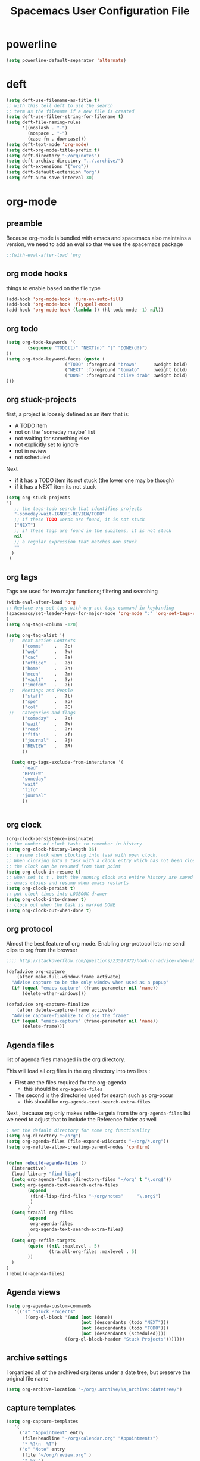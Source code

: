 #+TITLE: Spacemacs User Configuration File
#+STARTUP: hidestars
#+FILETAGS: spacemacs config

* powerline
  #+BEGIN_SRC emacs-lisp
  (setq powerline-default-separator 'alternate)
  #+END_SRC
* deft
  #+BEGIN_SRC emacs-lisp
  (setq deft-use-filename-as-title t)
  ;; with this tell deft to use the search
  ;; term as the filename if a new file is created
  (setq deft-use-filter-string-for-filename t)
  (setq deft-file-naming-rules
        '((noslash . "-")
          (nospace . "-")
          (case-fn . downcase)))
  (setq deft-text-mode 'org-mode)
  (setq deft-org-mode-title-prefix t)
  (setq deft-directory "~/org/notes")
  (setq deft-archive-directory "../.archive/")
  (setq deft-extensions '("org"))
  (setq deft-default-extension "org")
  (setq deft-auto-save-interval 30)
  #+END_SRC
* org-mode
** preamble
   Because org-mode is bundled with emacs and spacemacs also maintains a
   version, we need to add an eval so that we use the spacemacs package
   #+BEGIN_SRC emacs-lisp
   ;;(with-eval-after-load 'org
   #+END_SRC
** org mode hooks
   things to enable based on the file type
   #+BEGIN_SRC emacs-lisp
   (add-hook 'org-mode-hook 'turn-on-auto-fill)
   (add-hook 'org-mode-hook 'flyspell-mode)
   (add-hook 'org-mode-hook (lambda () (hl-todo-mode -1) nil))
   #+END_SRC
** org todo
   #+BEGIN_SRC emacs-lisp
   (setq org-todo-keywords '(
           (sequence "TODO(t)" "NEXT(n)" "|" "DONE(d!)")
   ))
   (setq org-todo-keyword-faces (quote (
                         ("TODO" :foreground "brown"      :weight bold)
                         ("NEXT" :foreground "tomato"     :weight bold)
                         ("DONE" :foreground "olive drab" :weight bold)
   )))
   #+END_SRC
** org stuck-projects
   first, a project is loosely defined as an item that is:
   - A TODO item
   - not on the "someday maybe" list
   - not waiting for something else
   - not explicitly set to ignore
   - not in review
   - not scheduled
   Next
   - if it has a TODO item its not stuck (the lower one may be though)
   - if it has a NEXT item its not stuck
   #+BEGIN_SRC emacs-lisp
   (setq org-stuck-projects
   '(
      ;; the tags-todo search that identifies projects
      "-someday-wait-IGNORE-REVIEW/TODO"
      ;; if these TODO words are found, it is not stuck
      ("NEXT")
      ;; if these tags are found in the subitems, it is not stuck
      nil
      ;; a regular expression that matches non stuck
      ""
     )
    )
   #+END_SRC
** org tags
   Tags are used for two major functions; filtering and searching
   #+BEGIN_SRC emacs-lisp
   (with-eval-after-load 'org
   ;; Replace org-set-tags with org-set-tags-command in keybinding
   (spacemacs/set-leader-keys-for-major-mode 'org-mode ":" 'org-set-tags-command)
   )
   (setq org-tags-column -120)

   (setq org-tag-alist '(
    ;;   Next Action Contexts
         ("comms"    .   ?c)
         ("web"      .   ?w)
         ("cac"      .   ?a)
         ("office"   .   ?o)
         ("home"     .   ?h)
         ("mcen"     .   ?m)
         ("vault"    .   ?v)
         ("imefdm"   .   ?i)
    ;;   Meetings and People
         ("staff"    .   ?t)
         ("spe"      .   ?p)
         ("col"      .   ?C)
    ;;   Categories and flags
         ("someday"  .   ?s)
         ("wait"     .   ?W)
         ("read"     .   ?r)
         ("fifo"     .   ?f)
         ("journal"  .   ?j)
         ("REVIEW"   .   ?R)
         ))

     (setq org-tags-exclude-from-inheritance '(
         "read"
         "REVIEW"
         "someday"
         "wait"
         "fifo"
         "journal"
         ))


   #+END_SRC
** org clock
   #+BEGIN_SRC emacs-lisp
   (org-clock-persistence-insinuate)
   ;; the number of clock tasks to remember in history
   (setq org-clock-history-length 36)
   ;;  resume clock when clocking into task with open clock.
   ;; When clocking into a task with a clock entry which has not been closed,
   ;; the clock can be resumed from that point
   (setq org-clock-in-resume t)
   ;; when set to t , both the running clock and entire history are saved when
   ;; emacs closes and resume when emacs restarts
   (setq org-clock-persist t)
   ;; put clock times into LOGBOOK drawer
   (setq org-clock-into-drawer t)
   ;; clock out when the task is marked DONE
   (setq org-clock-out-when-done t)
   #+END_SRC
** org protocol
   Almost the best feature of org mode.  Enabling org-protocol lets me send
   clips to org from the browser
  #+BEGIN_SRC emacs-lisp
    ;;;; http://stackoverflow.com/questions/23517372/hook-or-advice-when-aborting-org-capture-before-template-selection

    (defadvice org-capture
        (after make-full-window-frame activate)
      "Advise capture to be the only window when used as a popup"
      (if (equal "emacs-capture" (frame-parameter nil 'name))
          (delete-other-windows)))

    (defadvice org-capture-finalize
        (after delete-capture-frame activate)
      "Advise capture-finalize to close the frame"
      (if (equal "emacs-capture" (frame-parameter nil 'name))
          (delete-frame)))
  #+END_SRC
** Agenda files
   list of agenda files managed in the org directory.

   This will load all org files in the org directory
   into two lists :
   - First are the files required for the org-agenda
     - this should be =org-agenda-files=
   - The second is the directories used for search such as org-occur
     - this should be =org-agenda-text-search-extra-files=

   Next , because org only makes refile-targets from the
   =org-agenda-files= list we need to adjust that to include
   the Reference folder as well
   #+BEGIN_SRC emacs-lisp
   ; set the default directory for some org functionality
   (setq org-directory "~/org")
   (setq org-agenda-files (file-expand-wildcards "~/org/*.org"))
   (setq org-refile-allow-creating-parent-nodes 'confirm)


   (defun rebuild-agenda-files ()
     (interactive)
     (load-library "find-lisp")
     (setq org-agenda-files (directory-files "~/org" t "\.org$"))
     (setq org-agenda-text-search-extra-files
           (append
            (find-lisp-find-files "~/org/notes"     "\.org$")
            )
           )
     (setq tra:all-org-files
           (append
            org-agenda-files
            org-agenda-text-search-extra-files)
           )
     (setq org-refile-targets
           (quote ((nil :maxlevel . 5)
                   (tra:all-org-files :maxlevel . 5)
           ))
     )
   )
   (rebuild-agenda-files)
   #+END_SRC
** Agenda views
   #+BEGIN_SRC emacs-lisp
   (setq org-agenda-custom-commands
      '(("s" "Stuck Projects"
          ((org-ql-block '(and (not (done))
                               (not (descendants (todo "NEXT")))
                               (not (descendants (todo "TODO")))
                               (not (descendants (scheduled))))
                         ((org-ql-block-header "Stuck Projects")))))))
   #+END_SRC
** archive settings
   I organized all of the archived org items under a date tree, but
   preserve the original file name
   #+BEGIN_SRC emacs-lisp
   (setq org-archive-location "~/org/.archive/%s_archive::datetree/")
   #+END_SRC
** capture templates
   #+BEGIN_SRC emacs-lisp
   (setq org-capture-templates
      '(
        ("a" "Appointment" entry
         (file+headline "~/org/calendar.org" "Appointments")
         "* %?\n  %T")
        ("o" "Note" entry
         (file "~/org/review.org" )
         "* %? ")
        ("j" "Journal entry" entry
         (file "~/org/journal.org" )
         "* %<%Y-%m-%d> %? :journal:REVIEW: \n %u"
         :prepend t :clock-in t :clock-resume t)
        ;;; When typing 'w' in firefox
        ;;; |%:description | %^{TITLE} | title of the web-page |
        ;;; |%:link        | %c        | URL                   |
        ;;; |%:initial     | %i        | selected text         |
        ("l" "Web clipping" entry
         (file "~/org/review.org" )
         "* %:description%? :web:\n  %:initial\n  Source :\n %:link"
         :immediate-finish t
         )
        ("c" "capture web clip with note" entry
         (file "~/org/review.org" )
         "* %:description%? :web:\n  %:initial\n  Source :\n %:link"
         )
        ( "t" "Add ticket to database" entry
          (file+headline "~/org/tickets.org" "Backlog")
          "* NEW %?\n%u\n" :prepend t )
        ( "T" "Add ticket to database (with link)" entry
          (file+headline "~/org/tickets.org" "Backlog")
          "* NEW %?\n%u\n\n  Source :\n %F:%(with-current-buffer
            (org-capture-get :original-buffer)
            (number-to-string (line-number-at-pos)))"
          :prepend t )
        ("S" "Add a Song to the list" checkitem
         (file+headline "~/org/lists.org" "Music For Purchase")
         "- [ ] %?"
         )
        )
      )
   #+END_SRC
** org-babel
    #+BEGIN_SRC emacs-lisp
      (org-babel-do-load-languages
       'org-babel-load-languages
       '(;; other Babel languages
        (plantuml . t)
        (python . t)
         ))
    #+END_SRC

    Next, enable emacs to find the plantuml jar
    #+BEGIN_SRC emacs-lisp
    (setq plantuml-jar-path "/usr/local/bin/plantuml")
    (setq org-plantuml-jar-path
      (expand-file-name "/usr/local/bin/plantuml"))
    #+END_SRC

** org-refile-targets
   this is the list of files that we can refile a note into
   #+BEGIN_SRC emacs-lisp
   (setq org-completion-use-ido t)
   (setq org-refile-targets
    (quote ((org-agenda-files :maxlevel . 7)
                         (nil :maxlevel . 7))))
   (setq org-refile-use-outline-path (quote file))
   #+END_SRC
** postfix
   Need to close the preamble
   #+BEGIN_SRC emacs-lisp
   ;;)
   #+END_SRC
* user functions
  user function for opening the review file
  #+BEGIN_SRC emacs-lisp
  (defun review ()
    (interactive)
    (find-file "~/org/review.org")
    )
  #+END_SRC
* browser integration
  #+BEGIN_SRC emacs-lisp
  (setq browse-url-browser-function 'browse-url-generic
        browse-url-generic-program "google-chrome")
  #+END_SRC

* trac wiki
  A mode for editing the wiki pages on the trac server
  #+BEGIN_SRC emacs-lisp
  (with-eval-after-load 'tracwiki-mode
  (tracwiki-define-project "ForwardObserver"
                            "http://trac.timforge.net/ForwardObserver" t))
  #+END_SRC
* cc-mode
  the following section sets up my preferred formatting style

  #+BEGIN_SRC emacs-lisp
  (setq c-basic-offset 4)
  (defconst my-c-style
    '((c-tab-always-indent        . t)
      (c-comment-only-line-offset . 0)
      (c-hanging-braces-alist     . ((substatement-open after)
                                     (brace-list-open)))
      (c-hanging-colons-alist     . ((member-init-intro before)
                                     (inher-intro)
                                     (case-label after)
                                     (label after)
                                     (access-label after)))
      (c-cleanup-list             . (scope-operator
                                     empty-defun-braces
                                     defun-close-semi))
      (c-offsets-alist            . ((arglist-close . c-lineup-arglist)
                                     (substatement-open . 0)
                                     (case-label        . 4)
                                     (block-open        . 0)
                                     (namespace-open    . 0)
                                     (innamespace       . 0)
                                     (knr-argdecl-intro . -)))
      (c-echo-syntactic-information-p . t)
      )
      "My C Programming Style")

   ;; offset customizations not in my-c-style
   (setq c-offsets-alist '((member-init-intro . ++)))

   ;; Customizations for all modes in CC Mode.
   (defun my-c-mode-common-hook ()
    ;; add my personal style and set it for the current buffer
    (c-add-style "PERSONAL" my-c-style t)
    ;; other customizations
    (setq tab-width 4
          ;; this will make sure spaces are used instead of tabs
          indent-tabs-mode nil)
    ;; we like auto-newline and hungry-delete
      (c-toggle-auto-hungry-state 1)
    )
  (add-hook 'c-mode-common-hook 'my-c-mode-common-hook)
  (add-hook 'c++-mode-hook 'my-c-mode-common-hook)
  #+END_SRC
